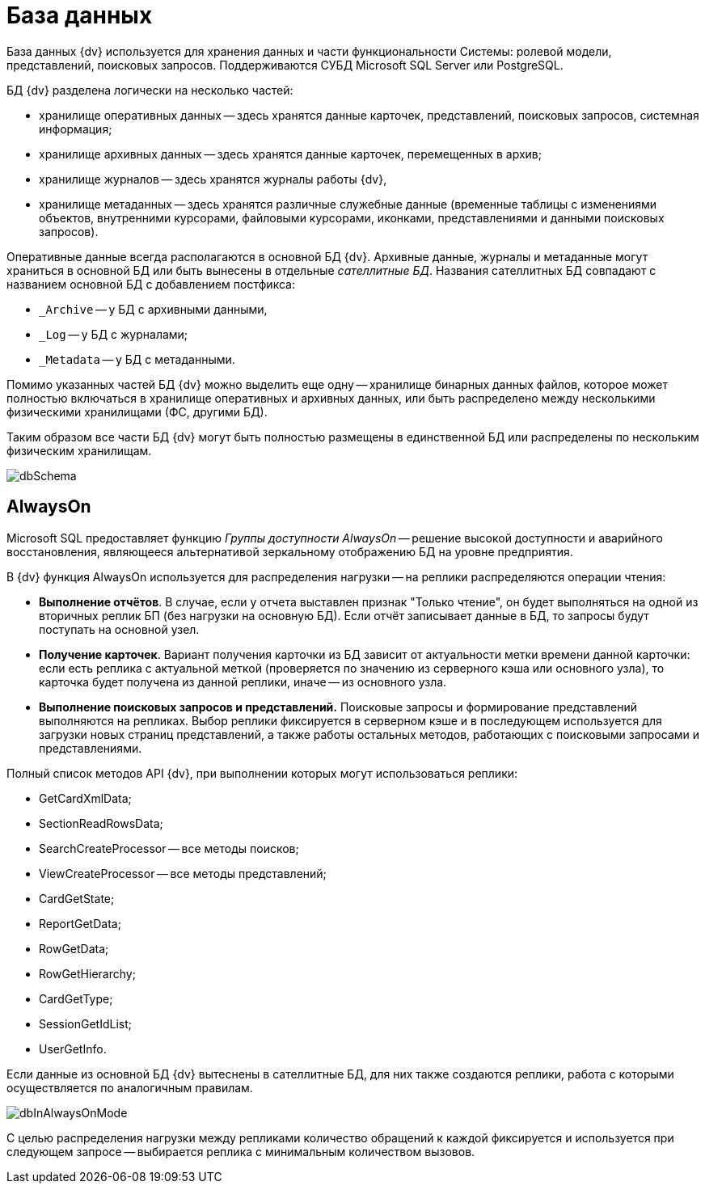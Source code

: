 = База данных

База данных {dv} используется для хранения данных и части функциональности Системы: ролевой модели, представлений, поисковых запросов. Поддерживаются СУБД Microsoft SQL Server или PostgreSQL.

БД {dv} разделена логически на несколько частей:

* хранилище оперативных данных -- здесь хранятся данные карточек, представлений, поисковых запросов, системная информация;
* хранилище архивных данных -- здесь хранятся данные карточек, перемещенных в архив;
* хранилище журналов -- здесь хранятся журналы работы {dv},
* хранилище метаданных -- здесь хранятся различные служебные данные (временные таблицы с изменениями объектов, внутренними курсорами, файловыми курсорами, иконками, представлениями и данными поисковых запросов).

Оперативные данные всегда располагаются в основной БД {dv}. Архивные данные, журналы и метаданные могут храниться в основной БД или быть вынесены в отдельные _сателлитные БД_. Названия сателлитных БД совпадают с названием основной БД с добавлением постфикса:

* `_Archive` -- у БД с архивными данными,
* `_Log` -- у БД с журналами;
* `_Metadata` -- у БД с метаданными.

Помимо указанных частей БД {dv} можно выделить еще одну -- хранилище бинарных данных файлов, которое может полностью включаться в хранилище оперативных и архивных данных, или быть распределено между несколькими физическими хранилищами (ФС, другими БД).

Таким образом все части БД {dv} могут быть полностью размещены в единственной БД или распределены по нескольким физическим хранилищам.

image::dbSchema.png[]

== AlwaysOn

Microsoft SQL предоставляет функцию _Группы доступности AlwaysOn_ -- решение высокой доступности и аварийного восстановления, являющееся альтернативой зеркальному отображению БД на уровне предприятия.

В {dv} функция AlwaysOn используется для распределения нагрузки -- на реплики распределяются операции чтения:

* *Выполнение отчётов*. В случае, если у отчета выставлен признак "Только чтение", он будет выполняться на одной из вторичных реплик БП (без нагрузки на основную БД). Если отчёт записывает данные в БД, то запросы будут поступать на основной узел.
* *Получение карточек*. Вариант получения карточки из БД зависит от актуальности метки времени данной карточки: если есть реплика с актуальной меткой (проверяется по значению из серверного кэша или основного узла), то карточка будет получена из данной реплики, иначе -- из основного узла.
* *Выполнение поисковых запросов и представлений.* Поисковые запросы и формирование представлений выполняются на репликах. Выбор реплики фиксируется в серверном кэше и в последующем используется для загрузки новых страниц представлений, а также работы остальных методов, работающих с поисковыми запросами и представлениями.

Полный список методов API {dv}, при выполнении которых могут использоваться реплики:

* GetCardXmlData;
* SectionReadRowsData;
* SearchCreateProcessor -- все методы поисков;
* ViewCreateProcessor -- все методы представлений;
* CardGetState;
* ReportGetData;
* RowGetData;
* RowGetHierarchy;
* CardGetType;
* SessionGetIdList;
* UserGetInfo.

Если данные из основной БД {dv} вытеснены в сателлитные БД, для них также создаются реплики, работа с которыми осуществляется по аналогичным правилам.

image::dbInAlwaysOnMode.png[dbInAlwaysOnMode]

С целью распределения нагрузки между репликами количество обращений к каждой фиксируется и используется при следующем запросе -- выбирается реплика с минимальным количеством вызовов.